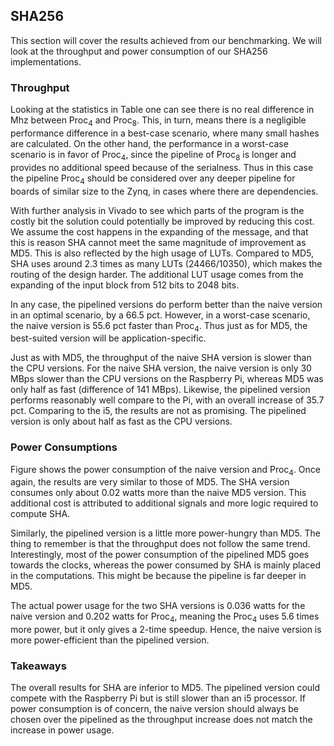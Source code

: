 ** SHA256
\label{sec:SHAperformance}
This section will cover the results achieved from our benchmarking. We will look at the throughput and power consumption of our SHA256 implementations.
*** Throughput
#+BEGIN_EXPORT latex
\begin{table}[!htb]
\centering
\captionsetup{width=.8\linewidth}
\begin{tabular}{l r l r l r r r}
\hline
Version & f$_{max}$(Mhz) & clocks$_{hi}$ & TP(MBps)$_{hi}$ &clocks$_{lo}$ & TP(MBps)$_{lo}$ & LUT & FF\\
\hline
Naive    & 2.1 & b & 134.4 & b & 134.4 & 24330 & 2560\\
Proc_{4} & 8.0 & hi(6) & 223.9 & lo(6) & 85.3 & 24466 & 8938\\
Proc_{8} & 8.0 & hi(10) & 223.8 & lo(10) & 51.2 & 24756 & 14066\\
\end{tabular}
\caption[SHA256: FPGA Versions]%
{Performance and statistics over the different SHA implementations. f$_{max}$ is the clock rate reported from Vivado. Clocks describe how many clock cycles it takes to calculate \texttt{b} blocks, where $hi(x) = x+2 \cdot blocks$ and $lo(x) = 2 + 6 \cdot blocks$ describe a best and worst-case scenario, respectively and is calculated by a similar pipelining schema as MD5. The throughput (TP) is calculated as \((b_{bits}\cdot f_{max})/(clocks \cdot 8)\). LUT is the number of Look-Up Tables used in the design. FF is the reported amount of Flip Flops used. Proc$_{i}$ denotes how many ~i~ processes the 64 rounds are distributed over.}
\label{tab:SHAversions}
\end{table}
#+END_EXPORT
Looking at the statistics in Table \ref{tab:SHAversions} one can see there is no real difference in Mhz between Proc$_4$ and Proc$_8$. This, in turn, means there is a negligible performance difference in a best-case scenario, where many small hashes are calculated. On the other hand, the performance in a worst-case scenario is in favor of Proc$_4$, since the pipeline of Proc$_8$ is longer and provides no additional speed because of the serialness. Thus in this case the pipeline Proc$_4$ should be considered over any deeper pipeline for boards of similar size to the Zynq, in cases where there are dependencies.

With further analysis in Vivado to see which parts of the program is the costly bit the solution could potentially be improved by reducing this cost. We assume the cost happens in the expanding of the message, and that this is reason SHA cannot meet the same magnitude of improvement as MD5. This is also reflected by the high usage of LUTs. Compared to MD5, SHA uses around 2.3 times as many LUTs (24466/10350), which makes the routing of the design harder. The additional LUT usage comes from the expanding of the input block from 512 bits to 2048 bits.

In any case, the pipelined versions do perform better than the naive version in an optimal scenario, by a 66.5 pct. However, in a worst-case scenario, the naive version is 55.6 pct faster than Proc$_4$. Thus just as for MD5, the best-suited version will be application-specific.
#+BEGIN_EXPORT latex
\begin{table}[!htb]
\centering
\captionsetup{width=.8\linewidth}
\begin{tabular}{l r r r r r}
\hline
\textbf{Version} & Naive & Proc$_{4}$ & C\# & OpenSLL$_{low}$ & OpenSLL$_{high}$\\
\hline
Pi & 134 & 224 & 163 & 42 & 165\\
i5 & 134 & 224 & 438 & 61 & 461
\end{tabular}
\caption[SHA256: FPGA and CPU comparisons]%
{Performance comparison of the worst and best SHA FPGA implementations and the various CPU versions. The C\# uses the \texttt{System.Security.Cryptography.SHA256}. The OpenSSL is from \texttt{openssl speed -evp sha256}, where high and low corresponds to the lowest reported throughput and high is the highest reported throughput.}
\label{tab:SHAcompare}
\end{table}
#+END_EXPORT
Just as with MD5, the throughput of the naive SHA version is slower than the CPU versions. For the naive SHA version, the naive version is only 30 MBps slower than the CPU versions on the Raspberry Pi, whereas MD5 was only half as fast (difference of 141 MBps). Likewise, the pipelined version performs reasonably well compare to the Pi, with an overall increase of 35.7 pct. Comparing to the i5, the results are not as promising. The pipelined version is only about half as fast as the CPU versions.
*** Power Consumptions
Figure \ref{fig:SHA_power} shows the power consumption of the naive version and Proc$_4$. Once again, the results are very similar to those of MD5. The SHA version consumes only about 0.02 watts more than the naive MD5 version. This additional cost is attributed to additional signals and more logic required to compute SHA.

Similarly, the pipelined version is a little more power-hungry than MD5. The thing to remember is that the throughput does not follow the same trend.
Interestingly, most of the power consumption of the pipelined MD5 goes towards the clocks, whereas the power consumed by SHA is mainly placed in the computations. This might be because the pipeline is far deeper in MD5.

The actual power usage for the two SHA versions is 0.036 watts for the naive version and 0.202 watts for Proc$_4$, meaning the Proc$_4$ uses 5.6 times more power, but it only gives a 2-time speedup. Hence, the naive version is more power-efficient than the pipelined version.
\begin{figure}[H]
\centering
\subfloat[Naive version]{\includegraphics[width=6cm]{SHApower.png}}
\subfloat[Proc$_{4}$ version]{\includegraphics[width=6cm]{SHAopt1power.png}}
\caption[Power consumption of SHA256 designs]
{Powerconsumption of SHA designs}
\label{fig:SHA_power}
\end{figure}
*** Takeaways
The overall results for SHA are inferior to MD5. The pipelined version could compete with the Raspberry Pi but is still slower than an i5 processor. If power consumption is of concern, the naive version should always be chosen over the pipelined as the throughput increase does not match the increase in power usage.
